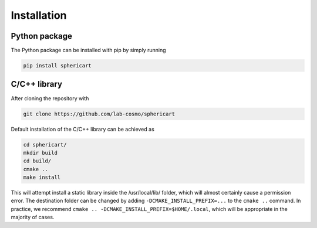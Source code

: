 Installation
============


Python package
--------------

The Python package can be installed with pip by simply running

.. code-block:: bash

    pip install sphericart

C/C++ library
---------

After cloning the repository with 

.. code-block:: bash

    git clone https://github.com/lab-cosmo/sphericart

Default installation of the C/C++ library can be achieved as

.. code-block:: bash

    cd sphericart/
    mkdir build
    cd build/
    cmake ..
    make install

This will attempt install a static library inside the /usr/local/lib/ folder, 
which will almost certainly cause a permission error. The destination folder can
be changed by adding ``-DCMAKE_INSTALL_PREFIX=...`` to the ``cmake ..`` command.
In practice, we recommend ``cmake .. -DCMAKE_INSTALL_PREFIX=$HOME/.local``, which
will be appropriate in the majority of cases.
